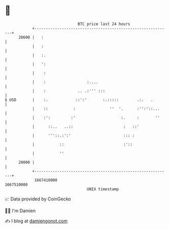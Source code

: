 * 👋

#+begin_example
                                   BTC price last 24 hours                    
               +------------------------------------------------------------+ 
         20600 |   :                                                        | 
               |   :                                                        | 
               |   :.                                                       | 
               |   ':                                                       | 
               |    :                                                       | 
               |    :                  :....                                | 
               |    :              .. .:''' :::                             | 
   $ USD       |    :.            ::':'       :.:::::        .:.   .        | 
               |    ::           :               ''  '.      :'':'::...     | 
               |    :':         :'                    :.     :       ''     | 
               |      ::..   ..::                      :   ::'              | 
               |      '''::.:':'                       ::: :                | 
               |           ::                          :'::                 | 
               |           ''                                               | 
         20000 |                                                            | 
               +------------------------------------------------------------+ 
                1667410000                                        1667510000  
                                       UNIX timestamp                         
#+end_example
📈 Data provided by CoinGecko

🧑‍💻 I'm Damien

✍️ I blog at [[https://www.damiengonot.com][damiengonot.com]]
